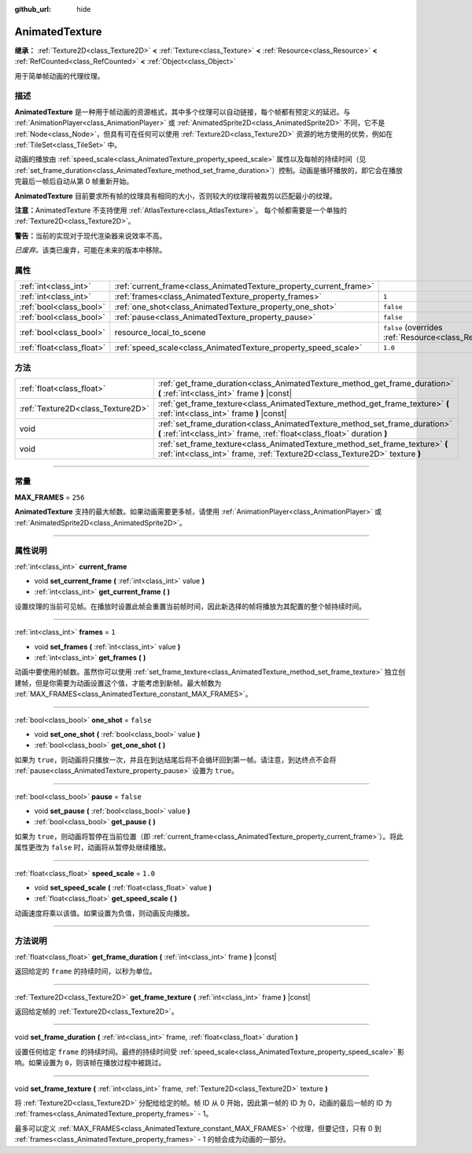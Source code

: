 :github_url: hide

.. DO NOT EDIT THIS FILE!!!
.. Generated automatically from Godot engine sources.
.. Generator: https://github.com/godotengine/godot/tree/master/doc/tools/make_rst.py.
.. XML source: https://github.com/godotengine/godot/tree/master/doc/classes/AnimatedTexture.xml.

.. _class_AnimatedTexture:

AnimatedTexture
===============

**继承：** :ref:`Texture2D<class_Texture2D>` **<** :ref:`Texture<class_Texture>` **<** :ref:`Resource<class_Resource>` **<** :ref:`RefCounted<class_RefCounted>` **<** :ref:`Object<class_Object>`

用于简单帧动画的代理纹理。

.. rst-class:: classref-introduction-group

描述
----

**AnimatedTexture** 是一种用于帧动画的资源格式，其中多个纹理可以自动链接，每个帧都有预定义的延迟。与 :ref:`AnimationPlayer<class_AnimationPlayer>` 或 :ref:`AnimatedSprite2D<class_AnimatedSprite2D>` 不同，它不是 :ref:`Node<class_Node>`\ ，但具有可在任何可以使用 :ref:`Texture2D<class_Texture2D>` 资源的地方使用的优势，例如在 :ref:`TileSet<class_TileSet>` 中。

动画的播放由 :ref:`speed_scale<class_AnimatedTexture_property_speed_scale>` 属性以及每帧的持续时间（见 :ref:`set_frame_duration<class_AnimatedTexture_method_set_frame_duration>`\ ）控制。动画是循环播放的，即它会在播放完最后一帧后自动从第 0 帧重新开始。

\ **AnimatedTexture** 目前要求所有帧的纹理具有相同的大小，否则较大的纹理将被裁剪以匹配最小的纹理。

\ **注意：**\ AnimatedTexture 不支持使用 :ref:`AtlasTexture<class_AtlasTexture>`\ 。 每个帧都需要是一个单独的 :ref:`Texture2D<class_Texture2D>`\ 。

\ **警告：**\ 当前的实现对于现代渲染器来说效率不高。

\ *已废弃。*\ 该类已废弃，可能在未来的版本中移除。

.. rst-class:: classref-reftable-group

属性
----

.. table::
   :widths: auto

   +---------------------------+--------------------------------------------------------------------+----------------------------------------------------------------------------------------+
   | :ref:`int<class_int>`     | :ref:`current_frame<class_AnimatedTexture_property_current_frame>` |                                                                                        |
   +---------------------------+--------------------------------------------------------------------+----------------------------------------------------------------------------------------+
   | :ref:`int<class_int>`     | :ref:`frames<class_AnimatedTexture_property_frames>`               | ``1``                                                                                  |
   +---------------------------+--------------------------------------------------------------------+----------------------------------------------------------------------------------------+
   | :ref:`bool<class_bool>`   | :ref:`one_shot<class_AnimatedTexture_property_one_shot>`           | ``false``                                                                              |
   +---------------------------+--------------------------------------------------------------------+----------------------------------------------------------------------------------------+
   | :ref:`bool<class_bool>`   | :ref:`pause<class_AnimatedTexture_property_pause>`                 | ``false``                                                                              |
   +---------------------------+--------------------------------------------------------------------+----------------------------------------------------------------------------------------+
   | :ref:`bool<class_bool>`   | resource_local_to_scene                                            | ``false`` (overrides :ref:`Resource<class_Resource_property_resource_local_to_scene>`) |
   +---------------------------+--------------------------------------------------------------------+----------------------------------------------------------------------------------------+
   | :ref:`float<class_float>` | :ref:`speed_scale<class_AnimatedTexture_property_speed_scale>`     | ``1.0``                                                                                |
   +---------------------------+--------------------------------------------------------------------+----------------------------------------------------------------------------------------+

.. rst-class:: classref-reftable-group

方法
----

.. table::
   :widths: auto

   +-----------------------------------+-------------------------------------------------------------------------------------------------------------------------------------------------------------+
   | :ref:`float<class_float>`         | :ref:`get_frame_duration<class_AnimatedTexture_method_get_frame_duration>` **(** :ref:`int<class_int>` frame **)** |const|                                  |
   +-----------------------------------+-------------------------------------------------------------------------------------------------------------------------------------------------------------+
   | :ref:`Texture2D<class_Texture2D>` | :ref:`get_frame_texture<class_AnimatedTexture_method_get_frame_texture>` **(** :ref:`int<class_int>` frame **)** |const|                                    |
   +-----------------------------------+-------------------------------------------------------------------------------------------------------------------------------------------------------------+
   | void                              | :ref:`set_frame_duration<class_AnimatedTexture_method_set_frame_duration>` **(** :ref:`int<class_int>` frame, :ref:`float<class_float>` duration **)**      |
   +-----------------------------------+-------------------------------------------------------------------------------------------------------------------------------------------------------------+
   | void                              | :ref:`set_frame_texture<class_AnimatedTexture_method_set_frame_texture>` **(** :ref:`int<class_int>` frame, :ref:`Texture2D<class_Texture2D>` texture **)** |
   +-----------------------------------+-------------------------------------------------------------------------------------------------------------------------------------------------------------+

.. rst-class:: classref-section-separator

----

.. rst-class:: classref-descriptions-group

常量
----

.. _class_AnimatedTexture_constant_MAX_FRAMES:

.. rst-class:: classref-constant

**MAX_FRAMES** = ``256``

**AnimatedTexture** 支持的最大帧数。如果动画需要更多帧，请使用 :ref:`AnimationPlayer<class_AnimationPlayer>` 或 :ref:`AnimatedSprite2D<class_AnimatedSprite2D>`\ 。

.. rst-class:: classref-section-separator

----

.. rst-class:: classref-descriptions-group

属性说明
--------

.. _class_AnimatedTexture_property_current_frame:

.. rst-class:: classref-property

:ref:`int<class_int>` **current_frame**

.. rst-class:: classref-property-setget

- void **set_current_frame** **(** :ref:`int<class_int>` value **)**
- :ref:`int<class_int>` **get_current_frame** **(** **)**

设置纹理的当前可见帧。在播放时设置此帧会重置当前帧时间，因此新选择的帧将播放为其配置的整个帧持续时间。

.. rst-class:: classref-item-separator

----

.. _class_AnimatedTexture_property_frames:

.. rst-class:: classref-property

:ref:`int<class_int>` **frames** = ``1``

.. rst-class:: classref-property-setget

- void **set_frames** **(** :ref:`int<class_int>` value **)**
- :ref:`int<class_int>` **get_frames** **(** **)**

动画中要使用的帧数。虽然你可以使用 :ref:`set_frame_texture<class_AnimatedTexture_method_set_frame_texture>` 独立创建帧，但是你需要为动画设置这个值，才能考虑到新帧。最大帧数为 :ref:`MAX_FRAMES<class_AnimatedTexture_constant_MAX_FRAMES>`\ 。

.. rst-class:: classref-item-separator

----

.. _class_AnimatedTexture_property_one_shot:

.. rst-class:: classref-property

:ref:`bool<class_bool>` **one_shot** = ``false``

.. rst-class:: classref-property-setget

- void **set_one_shot** **(** :ref:`bool<class_bool>` value **)**
- :ref:`bool<class_bool>` **get_one_shot** **(** **)**

如果为 ``true``\ ，则动画将只播放一次，并且在到达结尾后将不会循环回到第一帧。请注意，到达终点不会将 :ref:`pause<class_AnimatedTexture_property_pause>` 设置为 ``true``\ 。

.. rst-class:: classref-item-separator

----

.. _class_AnimatedTexture_property_pause:

.. rst-class:: classref-property

:ref:`bool<class_bool>` **pause** = ``false``

.. rst-class:: classref-property-setget

- void **set_pause** **(** :ref:`bool<class_bool>` value **)**
- :ref:`bool<class_bool>` **get_pause** **(** **)**

如果为 ``true``\ ，则动画将暂停在当前位置（即 :ref:`current_frame<class_AnimatedTexture_property_current_frame>`\ ）。将此属性更改为 ``false`` 时，动画将从暂停处继续播放。

.. rst-class:: classref-item-separator

----

.. _class_AnimatedTexture_property_speed_scale:

.. rst-class:: classref-property

:ref:`float<class_float>` **speed_scale** = ``1.0``

.. rst-class:: classref-property-setget

- void **set_speed_scale** **(** :ref:`float<class_float>` value **)**
- :ref:`float<class_float>` **get_speed_scale** **(** **)**

动画速度将乘以该值。如果设置为负值，则动画反向播放。

.. rst-class:: classref-section-separator

----

.. rst-class:: classref-descriptions-group

方法说明
--------

.. _class_AnimatedTexture_method_get_frame_duration:

.. rst-class:: classref-method

:ref:`float<class_float>` **get_frame_duration** **(** :ref:`int<class_int>` frame **)** |const|

返回给定的 ``frame`` 的持续时间，以秒为单位。

.. rst-class:: classref-item-separator

----

.. _class_AnimatedTexture_method_get_frame_texture:

.. rst-class:: classref-method

:ref:`Texture2D<class_Texture2D>` **get_frame_texture** **(** :ref:`int<class_int>` frame **)** |const|

返回给定帧的 :ref:`Texture2D<class_Texture2D>`\ 。

.. rst-class:: classref-item-separator

----

.. _class_AnimatedTexture_method_set_frame_duration:

.. rst-class:: classref-method

void **set_frame_duration** **(** :ref:`int<class_int>` frame, :ref:`float<class_float>` duration **)**

设置任何给定 ``frame`` 的持续时间。最终的持续时间受 :ref:`speed_scale<class_AnimatedTexture_property_speed_scale>` 影响。如果设置为 ``0``\ ，则该帧在播放过程中被跳过。

.. rst-class:: classref-item-separator

----

.. _class_AnimatedTexture_method_set_frame_texture:

.. rst-class:: classref-method

void **set_frame_texture** **(** :ref:`int<class_int>` frame, :ref:`Texture2D<class_Texture2D>` texture **)**

将 :ref:`Texture2D<class_Texture2D>` 分配给给定的帧。帧 ID 从 0 开始，因此第一帧的 ID 为 0，动画的最后一帧的 ID 为 :ref:`frames<class_AnimatedTexture_property_frames>` - 1。

最多可以定义 :ref:`MAX_FRAMES<class_AnimatedTexture_constant_MAX_FRAMES>` 个纹理，但要记住，只有 0 到 :ref:`frames<class_AnimatedTexture_property_frames>` - 1 的帧会成为动画的一部分。

.. |virtual| replace:: :abbr:`virtual (本方法通常需要用户覆盖才能生效。)`
.. |const| replace:: :abbr:`const (本方法没有副作用。不会修改该实例的任何成员变量。)`
.. |vararg| replace:: :abbr:`vararg (本方法除了在此处描述的参数外，还能够继续接受任意数量的参数。)`
.. |constructor| replace:: :abbr:`constructor (本方法用于构造某个类型。)`
.. |static| replace:: :abbr:`static (调用本方法无需实例，所以可以直接使用类名调用。)`
.. |operator| replace:: :abbr:`operator (本方法描述的是使用本类型作为左操作数的有效操作符。)`
.. |bitfield| replace:: :abbr:`BitField (这个值是由下列标志构成的位掩码整数。)`
